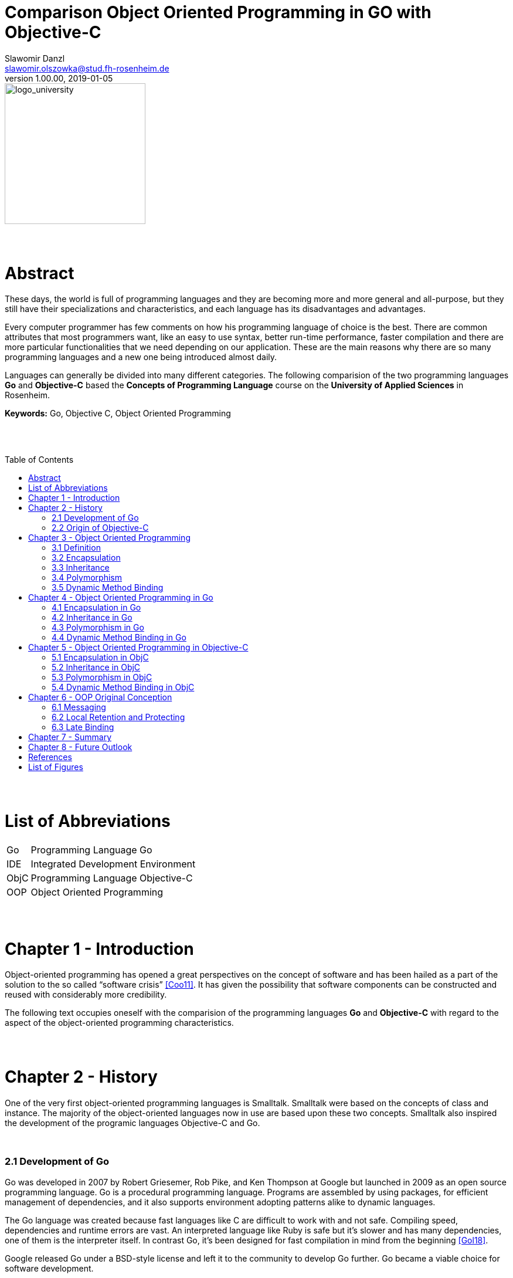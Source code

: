// Header
= Comparison Object Oriented Programming in GO with Objective-C
Slawomir Danzl <slawomir.olszowka@stud.fh-rosenheim.de>
v1.00.00, 2019-01-05
:awestruct-layout: base
:showtitle:
:prev_section: defining-frontmatter
:next_section: creating-pages
:toc:
:toc-placement!:
:icons: font



// Logo

[#img-logo_university]
image::images/logo_university.png[logo_university,240]

{empty} +
{empty} +




// Abstract
= Abstract

These days, the world is full of programming languages and they are becoming more and more general and all-purpose, but they still have their specializations and characteristics, and each language has its disadvantages and advantages.

Every computer programmer has few comments on how his programming language of choice is the best. There are common attributes that most programmers want, like an easy to use syntax, better run-time performance, faster compilation and there are more particular functionalities that we need depending on our application. These are the main reasons why there are so many programming languages and a new one being introduced almost daily. 

Languages can generally be divided into many different categories. The following comparision of the two programming languages *Go* and *Objective-C* based the *Concepts of Programming Language* course on the *University of Applied Sciences* in Rosenheim.

*Keywords:* Go, Objective C, Object Oriented Programming

{empty} +
{empty} +



// Table of Content
 
toc::[]


{empty} +
{empty} +



// Acronyms

= List of Abbreviations

[horizontal]
Go:: Programming Language Go
IDE:: Integrated Development Environment
ObjC:: Programming Language Objective-C
OOP:: Object Oriented Programming 

{empty} +
{empty} +



// Document

= Chapter 1  -  Introduction

Object-oriented programming has opened a great perspectives on the concept of software and has been hailed as a part of the solution to the so called “software crisis” <<Coo11>>. It has given the possibility that software components can be constructed and reused with considerably more credibility. 

The following text occupies oneself with the comparision of the  programming languages *Go* and *Objective-C* with regard to the aspect of the object-oriented programming characteristics.



{empty} +
{empty} +

= Chapter 2 - History

One of the very first object-oriented programming languages is Smalltalk. Smalltalk were based on the concepts of class and instance. The majority of the object-oriented languages now in use are based upon these two concepts. Smalltalk also inspired the development of the programic languages Objective-C and Go.


{empty} +

=== 2.1 Development of Go

Go was developed in 2007 by Robert Griesemer, Rob Pike, and Ken Thompson at Google but launched in 2009 as an open source programming language. Go is a procedural programming language. Programs are assembled by using packages, for efficient management of dependencies, and it also supports environment adopting patterns alike to dynamic languages.

The Go language was created because fast languages like C are difficult to work with and not safe. Compiling speed, dependencies and runtime errors are vast. An interpreted language like Ruby is safe but it’s slower and has many dependencies, one of them is the interpreter itself. In contrast Go, it’s been designed for fast compilation in mind from the beginning  <<Gol18>>. 

Google released Go under a BSD-style license and left it to the community to develop Go further. Go became a viable choice for software development.

Even Google isn’t currently using Go in large scale production of applications. While the site that’s hosting the code is running a server built with Go as a proof, the primary purpose of the release was to attract developers and build a Go community around it

{empty} +

=== 2.2 Origin of Objective-C

Objective-C, often called ObjC, is the programming language behind native Apple applications. The language was originally designed in the 1980s as a way to add object-oriented capabilities to ANSI C programming language. Objective-C was the main language used by NeXT for the NeXTSTEP operating system, from which macOS and iOS are derived. Prior to the introduction of Swift it was the main programming language used by Apple for the macOS and iOS operating systems <<Abh03>>. 

Objective-C source code dissociate implementation program files and header files. While Objective-C implementation files usually have .m extensions, header and interfaces files have .h filename extensions.

Objective-C can be seen as Apple’s version of the C# programming language <<Dio16>>.

Behind Objective-C lie many frameworks that provide the tools necessary to build apps in the Apple ecosystem. For example, Cocoa is an advanced object-oriented framework for building applications that run on Apple devices. It is an integrated set of shared object libraries, a runtime system and also a development environment. Cocoa provides most of the infrastructure that graphical user applications typically need and insulates those applications from the internal working of the core operating system.

NOTE: Cocoa can be seen as a layer of objects acting as both mediator and facilitator between programs that are build and the operating system. These object span the spectrum from simple basic types to complex functionality, such as distributed computing.

Cocoa included for example, the UIKit framework which defines the basic UI components on the iPhone, e.g buttons or toolbars. While the Core Data framework provides an API for saving and retrieving data from a device. Objective-C is the glue that merge together these tools and assemble them into a program.

There are many Objective-C-based developer tools, Project Builders or interface design tools, but the integrated development environment (IDE) Xcode merged this development tools into one application <<Xco18>>.

NOTE: Xcode is Apple’s IDE which exists especially for writing applications for various Apple operating systems. With the IDE Xcode developers can write software for macOS, iOS, watchOS and tvOS. It thus serves as a platform for all currently relevant operating systems used in Apple devices.



{empty} +
{empty} +

= Chapter 3 - Object Oriented Programming 

Object-oriented languages are defined by a small set of properties. The extend to which a particular language satisfies these properties defines how much of an object-oriented language it is. 

{empty} +

=== 3.1 Definition

An object is an independent entity which can be treated in isolation of all other objects. It can be passed into and returned from procedures, can be assigned to variables and stored in data structures like lists and arrays. Object are composed of data and operations. Object represent logically distinct entities in a computations.

Objects also exhibit some more general properties:

* encapsulation
* inheritance
* polymorphism
* dynamic method binding


{empty} +

=== 3.2 Encapsulation

The property of encapsulation is the property of information hiding. Encapsulation typically refers to the hiding of data and of the implementation of an object. Data and code, when encapsulated, are hidden from external view. When an external observer views an encapsulated object, only the exterior interface is visible. The internal details are invincible and cannot be accessed. Thus, data which is encapsulated can not directly be manipulated and updated. 

Objects in object-oriented programming lunges contain a local state which is encapsulated.


{empty} +

=== 3.3 Inheritance

Object tend to be defined in terms of other objects, when a new object or kind of object is defined, it is defined in terms of those properties that make it special. Because objects are frequently defined in terms of other objects, a mechanism is present so that the properties of those object upon which a new one depends can be transferred to the new object from the old one. This mechanism is called inheritance.

Inheritance enables programmers to reuse the definitions of previously defined structures. This clearly reduces the amount of work required in producing programs.


{empty} +

=== 3.4 Polymorphism

The word “polymorphism” literally means having many forms. In programming languages, polymorphism is most often taken to be that property of procedures by which they can accept and return values of more than one type. For example, a procedure which takes a single argument is said to be polymorphic if it can accept actual parameters of more than one type.

In object-oriented languages, polymorphes interacts strongly with inheritance, as has just been indicated. Sometimes polymorphism arises because it is necessary to redefine an operation so that it is particularised to a particular object or set of objects. 

{empty} +

=== 3.5 Dynamic Method Binding

Dynamic binding means that the operation that is executed when objects are requested to perform an operation is the operation associated with the object itself and not with one of its ancestors. 

Dynamic binding is another property that has profound implications for object-oriented languages. At a partial level, it means the the operations that are performed are always those associated with the object asked to perform them. At a more theoretical level, dynamic binding interacts with inheritance and with the type structure of a language.



{empty} +
{empty} +

= Chapter 4 - Object Oriented Programming in Go

The Go languge is a integration of old and new ideas. It has a very modern and refreshing approach where it isn't afraid to throw away established notions. Even Google <<Oop18>> as well as the community around Go are not even sure if Go is an object-oriented language <<Med18>>.

Go has no classes, no objects, no exceptions, and no templates. It has garbage collection and built-in concurrency. The most striking omission as far as object-oriented is concerned is that there is no type hierarchy in Go. This is in contrast to most object-oriented languages like Java, Objective-C, C#, and even dynamic languages like Python.

Go has no classes, but it has types. In particular, it has structs, which defines a state. Structs are user-defined types. Struct types (with methods) serve similar purposes to classes in other languages.

Methods are functions that operate on particular types _(see Figure: <<img-go_example_call>>)_.

[#img-go_example_call]
.Method call syntax in Go
image::images/go_example_call.png[go_example_call,380]

{empty} +

Although Go has types and methods and allows an object-oriented style of programming, there is no type hierarchy. There are also ways to embed types in other types to provide something analogous, but not identical, to subclassing. Moreover, methods in Go are more general than in C++ or Java and they are not restricted to structs (classes).

{empty} +

=== 4.1 Encapsulation in Go

Go encapsulates things at the package level. It is possible to hide anything in a private package and just expose specific types, interfaces, and factory functions. Public elements can be exported out of the package and indicated by capitalizing the first letter. Here, public is in quotes because the more accurate terminology is exported vs. unexported elements. Unexported elements are indicated with a lowercase first letter, and can only be accessed within its respective package _(see Figure: <<img-go_encapsulation>>)_.

[#img-go_encapsulation]
.Example of encapsulation in Go
image::images/go_encapsulation.png[go_encapsulation,440]

{empty} +

In the package encapsulation, Encapsulation (struct), Expose (method), and Unhide (method) are all exported and can be used from other packages.

[#img-go_encapsulation2]
.Example of import an encapsulated package in Go
image::images/go_encapsulation2.png[go_encapsulation2,300]

{empty} +

Here, we imported the package encapsulation as well as its exportable elements into the main package. Note how if we attempted to export the hide method, our compiler would produce an error _"cannot refer to unexported field or method... "_ _(see Figure: <<img-go_encapsulation2>>)_.

{empty} +


=== 4.2 Inheritance in Go

Go is intentionally designed without any inheritance at all. This does not mean that objects (struct values) do not have relationships, instead the Go authors have chosen to use a alternative mechanism to map relationships.

Instead of inheritance Go strictly follows the composition over inheritance principle. Go accomplishes this through both subtyping (is-a) and object composition (has-a) relationships between structs and interfaces. 

{empty} +


=== 4.3 Polymorphism in Go

Modern languages and object-oriented thinking now favor composition over inheritance. Go lacks inheritance and therefore traditional polymorphism.
Polymorphism is the the ability to treat objects of different types uniformly. Go interfaces provide this capability in a very direct and intuitive way. 

Type satisfies Interface without manually implementing it if it defines all the Interface methods.

[#img-go_polymorphism]
.Example of polymorphism in Go
image::images/go_polymorphism.png[go_polymorphism,460]

{empty} +

The calculateWidth function above accepts a slice of Weights interfaces as argument. It calculates the total weight by iterating over the slice and calling calculate method on each of its items. It also displays the weight source by calling source method. Depending on the concrete type of the Weights interface, different calculate() and source methods will be called  _(see Figure: <<img-go_polymorphism>>)_. 

[#img-go_polymorphism2]
.Output of the polymorphis example
image::images/go_polymorphism2.png[go_polymorphism2,310]

{empty} +

For example polymorphism is achieved in the calculateWeights function  _(see Figure: <<img-go_polymorphism2>>)_.
In the future if a new cat is added, this function will still calculate the total weight correctly without a single line of code change.

{empty} +

=== 4.4 Dynamic Method Binding in Go

The only way to have dynamically dispatched methods is through an interface. Methods on a struct or any other concrete type are always resolved statically.

{empty} +
{empty} +



= Chapter 5 - Object Oriented Programming in Objective-C 

Objective-C provides standard object-oriented constructs like interfaces, classes, class/instance methods, and accessors. But here are a few important differences between other programming languages.

The first thing is that Objective-C uses a completely different syntax for communicating between objects. For example calling a method is like sending a message. Objective-C sends messages from object to object using the square bracket notation. For most practical purposes, sending messages can be considered a method call _(see Figure: <<img-objc_example_message>>)_.

[#img-objc_example_message]
.Message syntax in Objective-C
image::images/objc_example_message.png[objc_example_message,340]

{empty} +

The Second, Objective-C is designed to be a superset of C, meaning it’s possible to compile C code with any Objective-C compiler. This also means that Objective-C and C can be combined in the same project or even in the same file. In addition, most modern compilers add C++ to the mix, so it’s actually possible to mix Objective-C, C++ and C in a single file. This can be very confusing for newcomers to Objective-C, but it also makes the entire C/C++ ecosystem accessible to Mac and iOS apps.


{empty} +

=== 5.1 Encapsulation in ObjC

Objective-C supports the properties of encapsulation and data hiding through the creation of user-defined types, called classes. 

The variable total is private and we cannot access from outside the class. This means that they can be accessed only by other members of the Adder class and not by any other part of your program. This is one way encapsulation is achieved. Methods inside the interface file are accessible and are public in scope.

Naturally, encapsulation in Objective-C is very similar to C. With exception that the compiler will synthesize accessor methods for properties at compile time. But the encapsulation mechanism in Objective-C is weaker than C. This is general problem with any Object Oriented Language. What makes it weaker is necessary relationship between objects. Sometimes the inherited objects need to have access to parent data, this leads to a complex mix of access modifiers.

WARNING: For Objective-C most concerning is dynamic nature of the language. Key-Value Coding, for instance, opens encapsulated data to unexpected access without any compiler protection.

Instance variables in Objective-C can be accessed in a number of options:

* *protected* +
Access is allowed only by methods of the class and any subclasses.

* *private* +
Access is restricted to methods of the class. Access is not available to subclasses.

* *public* +
Direct access available to methods of the class, subclasses and code in other module files and classes.

[#img-objc_encapsulation]
.Encapsulation in Objc
image::images/objc_encapsulation.png[objc_encapsulation,340]

{empty} +

In addition to the illustration _(see Figure: <<img-objc_encapsulation>>)_ the a private property is implemented in the implementation file _(.m)_, and not in the definition file _(.h)_ like the public properties.


{empty} +

=== 5.2 Inheritance in ObjC

Objective-C provides only a multilevel inheritance mechanisms. The usual use of inheritance is to extend existing type for a specific case, specialize more generic type. In example Cat extends Animal to provide methods and propertys from the inheritanced class _(see Figure: <<img-objc_inheritance>>)_. 

[#img-objc_inheritance]
.Inheritance in Objc
image::images/objc_inheritance.png[objc_inheritance,190]

{empty} +

Inheritance in Objective-C not only allows using existing objects to create new, it is also subtyping mechanism. Subtyping allows using inherited type where the base type can be used, substitute the base type.

NOTE: Objective-C allows only multilevel inheritance, i.e., it can have only one base class but allows multilevel inheritance. All classes in Objective-C is derived from the superclass NSObject.


{empty} +

=== 5.3 Polymorphism in ObjC

In Objective-C, polymorphism is implemented through inheritance and classes naturally encapsulate data. By implementing two separate classes with the same exact function. One object (Cat) can take different forms. The function makeNoise will produce different output, depending on the concrete Class of the object _(see Figure: <<img-objc_example_message>>)_.


{empty} +

=== 5.4 Dynamic Method Binding in ObjC

Dynamic binding is possible in Objective-C and it enables polymorphism. For example, consider a collection of objects including Cats and Dogs. Each object has its own implementation of a weight method.

In the following code fragment _(see Figure: <<img-objc_dynamic>>)_, the actual code that should be executed by the expression [anObject weight] is determined at runtime. 

[#img-objc_dynamic]
.Example of dynamic binding in Objective-C
image::images/objc_dynamic.png[objc_dynamic,490]

{empty} +

The runtime system uses the selector for the method run to identify the appropriate method in whatever class of anObject turns out to be.

{empty} +
{empty} +



= Chapter 6 - OOP Original Conception

The creator of the term “object oriented”, Dr. Alan Kay didn’t based the methodology on previously mentioned mechanics (Encapsulation, Composition, Polymorphism and Inheritance), those evolved further as side effects <<Aal93>>.

Alan Kay’s original conception was based on the following properties:

* messaging
* local retention, protection, and hiding of state-process 
* extreme late-binding of all things


{empty} +

=== 6.1 Messaging

In terms of communication between Objects, how modules, objects communicate should be designed rather than what their internal properties and behaviors should be

[horizontal]
Go :: 
It is possible via Channels.

ObjC ::
In Objective-C methods are dynamically bound to messages, which means that method names are resolved to implementations at runtime. Specifically, the object is examined at runtime to see if it contains a pointer to an implementation for the given selector. As a consequence, Objective-C lets you load and link new classes and categories while it’s running, and perform techniques like swizzling, categories, object proxies, and others. 

{empty} +

=== 6.2 Local Retention and Protecting

In other words, it is the same as encapsulation, which is supported in Objective-C and in Go by defining public/private attributes and methods.


{empty} +

=== 6.3 Late Binding

A higher order function is a function that takes a function as an argument, or returns a function

[horizontal]
Go::
It is possible with higher-order-functions and Interfaces.

ObjC::
Dynamic binding is determining the method to invoke at runtime instead of at compile time. Dynamic binding is also referred to as late binding. In Objective-C, all methods are resolved dynamically at runtime. The exact code executed is determined by both the method name (the selector) and the receiving object



{empty} +
{empty} +



= Chapter 7 - Summary

Objective C enjoys the benefits of Cocoa libraries that ships with Mac OS. Mac OS X and the iPhone are the largest implementations of the language by a big margin. Apple and Objective C stress on object oriented programming and all of the documentation for the language is geared toward object-oriented programming. So in this sense there is a huge difference between Objective C and Go. 

Go is a language promoted by Google, giving it an undeniable advantage in terms of popularity, reputation and technical coverage. Go is young and full of uncertainties. This makes the comparison of these two programming languages rather difficult. Objective-C has all the properties of an object-oriented language, but Go deliberately does not.

The fundamental concepts of object orientation in Go are there. The terminology differences are essential as the mechanisms used are in fact different from most object oriented languages. Go utilizes structs as the union of data and logic. Through composition, has-a relationships can be established between Structs to minimize code repetition while staying clear of the brittle mess that is inheritance. Go uses interfaces to establish is-a relationships between types without unnecessary and counteractive declarations. Go took the best parts of OOP, left out the rest and gave a better way to write polymorphic code.



{empty} +
{empty} +

= Chapter 8 - Future Outlook

There must be a reason behind the growth of the popularity of these two languages. 

Objective-C is a popular choice for many reasons, most of all because its being incorporation of the C programming language which means users get the benefits of C and C++. Objective-C is not a simple language to learn and to read as it is build on C, but it offers plenty of third-party libraries and frameworks. With high flexibility and power, it is a language that supports open style dynamic binding. It also offers pre-processor usage, which means writing complex macros follows an easy process. Objective-C is known for its high speed static code analysis, for instance, the Xcode framework which uses this language reacts quickly to syntactic errors. 

As Objective-C cannot evolve without C, which only offers a two-file system, causing more work for programmers. If you don't want to focus on writing application for iOS or OSX, you shouldn't be concerned with Objective C. Moreover, compared to Swift it is not open source, I don't expect much traction outside the Apple ecosystem. Objective-C is to isolated and there's simply to much language competition.

Far newer than Objective-C, Swift is a multi-paradigm compiled programming language developed by Apple in 2014. Swift was developed for iOS, macOS, watchOS, tvOS and Linux operating systems. It is designed to work with Apple’s Cocoa and Cocoa Touch frameworks, as well as some of Objective-C’s written code. As a newer language than Objective-C, Swift uses the Objective-C runtime library which allows C, C++, Objective-C and Swift code to run together on all platforms except Linux.


Go is a great language, easy to understand and quick to learn, but still powerful. It has skyrocketed lately <<Med16>> and I expect it to become a much more common programming language everywhere in the near future <<Rre18>>. For concurrent programming, Go might be a the better choice.


{empty} +
{empty} +



// Appendix

= References

[horizontal]
Abh03:: [[Abh03]] Amit Singh, A Brief History of Mac OS X, 2003, Mac OS X Internals

Aal93:: [[Aal93]]  Alan Kay, The Early History of Smalltalk, 1993, PDF, called on 2018-12-29 {empty} + 
https://dl.acm.org/citation.cfm?doid=155360.155364

Coo11:: [[Coo11]] Hansen Hsu, Cornell University, 2011 {empty} + 
https://www.sigcis.org/files/Hsu%20--%20Software%20Crisis%20and%20OOP.pdf

Dio16:: [[Dio]] Marilyn Sanders Dive into Objective C, 2016, BookRix

Eff13:: [[Eff13]] Matt Galloway, Effective Objective-C 2.0, 2013, Addison-Wesley Professional

Gol18:: [[Gol18]] Website, golang.org, called on 2018-12-22, {empty} +
https://golang.org/doc/faq#history

Han18:: [[Han18]] Tarik Guney, Hands-On Go Programming, 2018, Packt Publishing

Med16:: [[Med16]] Website, medium.com, called on 2018-12-22, {empty} +
https://medium.com/@richardeng/the-little-language-that-could-61eaa62b5e0a

Med18:: [[Med18]] Website, medium.com, called on 2019-01-01, {empty} +
https://medium.com/gophersland/gopher-vs-object-oriented-golang-4fa62b88c701

Obj11:: [[Obj11]] Aaron Hillegass, Objective-C Programming, 2011, Addison Wesley

Oop07:: [[Oop07]] Iain D. Craig, Object-Oriented Programming, 2007, Springer-Verlag

Oop18:: [[Oop18]] Website, golang.org, called on 2018-12-22, {empty} +
https://golang.org/doc/faq#Is_Go_an_object-oriented_language

Rre18:: [[Rre18]] Website, redmonk.com, called on 2018-12-16, {empty} + 
https://redmonk.com/sogrady/2017/06/08/language-rankings-6-17/

Sta18:: [[Sta18]] Website, stackoverflow.com, called on 2018-12-18, {empty} + 
https://insights.stackoverflow.com/trends?tags=go%2Cerlang%2Celixir

Xco18:: [[Xco18]] Website, apple.com, called on 2018-12-27, {empty} + 
https://developer.apple.com/xcode/



{empty} +
{empty} +

= List of Figures

[horizontal]

<<img-go_example_call>> :: Method call syntax in Go

<<img-go_encapsulation>> :: Hiding with encapsulation in Go

<<img-go_encapsulation2>> :: Import an encapsulated package in Go

<<img-go_polymorphism>> :: Implementation of polymorphism in Go

<<img-go_polymorphism2>> :: Output of the polymorphism example

<<img-objc_example_message>> :: Messages (Method call) syntax in Objective-C

<<img-objc_encapsulation>> :: Hiding with encapsulation in Objective-C

<<img-objc_inheritance>> :: Inheritance in Objective-C

<<img-objc_dynamic>> :: Example of dynamic binding in Objective-C

<<img-compare_rang>> :: Stack Overflow activity chart (Go vs Erlang/Elixir)
